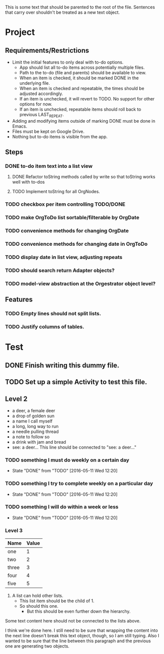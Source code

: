 This is some text that should be parented to the root of the
file. Sentences that carry over shouldn't be treated as a new text
object.

* Project
** Requirements/Restrictions
- Limit the initial features to only deal with to-do options.
  + App should list all to-do items across potentially multiple files.
  + Path to the to-do (file and parents) should be available to view.
  + When an item is checked, it should be marked DONE in the underlying file.
  + When an item is checked and repeatable, the times should be adjusted accordingly.
  + If an item is unchecked, it will revert to TODO. No support for other options for now.
  + If an item is unchecked, repeatable items should roll back to previous LAST_REPEAT.
- Adding and modifying items outside of marking DONE must be done in Emacs.
- Files must be kept on Google Drive.
- Nothing but to-do items is visible from the app.
** Steps
*** DONE to-do item text into a list view
    CLOSED: [2016-05-17 Tue 13:22]
**** DONE Refactor toString methods called by write so that toString works well with to-dos
     CLOSED: [2016-05-17 Tue 15:03]
**** TODO Implement toString for all OrgNodes.
*** TODO checkbox per item controlling TODO/DONE
*** TODO make OrgToDo list sortable/filterable by OrgDate
*** TODO convenience methods for changing OrgDate
*** TODO convenience methods for changing date in OrgToDo
*** TODO display date in list view, adjusting repeats
*** TODO should search return Adapter objects?
*** TODO model-view abstraction at the Orgestrator object level?
** Features
*** TODO Empty lines should not split lists.
*** TODO Justify columns of tables.
* Test
** DONE Finish writing this dummy file.
   CLOSED: [2016-05-11 Wed 12:19] DEADLINE: <2016-05-12 Thu>
** TODO Set up a simple Activity to test this file.
   DEADLINE: <2016-05-11 Wed>
** Level 2
- a deer, a female deer
- a drop of golden sun
- a name I call myself
- a long, long way to run
- a needle pulling thread
- a note to follow so
- a drink with jam and bread
- see: a deer...
  This line should be connected to "see: a deer..."
*** TODO something I must do weekly on a certain day
    DEADLINE: <2016-05-18 Wed +1w>
    :PROPERTIES:
    :LAST_REPEAT: [2016-05-11 Wed 12:20]
    :END:
    - State "DONE"       from "TODO"       [2016-05-11 Wed 12:20]
*** TODO something I try to complete weekly on a particular day
    DEADLINE: <2016-05-18 Wed ++1w>
    :PROPERTIES:
    :LAST_REPEAT: [2016-05-11 Wed 12:20]
    :END:
    - State "DONE"       from "TODO"       [2016-05-11 Wed 12:20]
*** TODO something I will do within a week or less
    DEADLINE: <2016-05-18 Wed .+1w>
    :PROPERTIES:
    :LAST_REPEAT: [2016-05-11 Wed 12:20]
    :END:
    - State "DONE"       from "TODO"       [2016-05-11 Wed 12:20]
*** Level 3
| Name  | Value |
|-------+-------|
| one   |     1 |
| two   |     2 |
| three |     3 |
| four  |     4 |
| five  |     5 |

1. A list can hold other lists.
  - This list item should be the child of 1.
  - So should this one.
    + But this should be even further down the hierarchy.

Some text content here should not be connected to the lists above.

I think we're done here. I still need to be sure that wrapping the
content into the next line doesn't break this text object, though, so
I am still typing. Also I wanted to be sure that the line between this
paragraph and the previous one are generating two objects.
